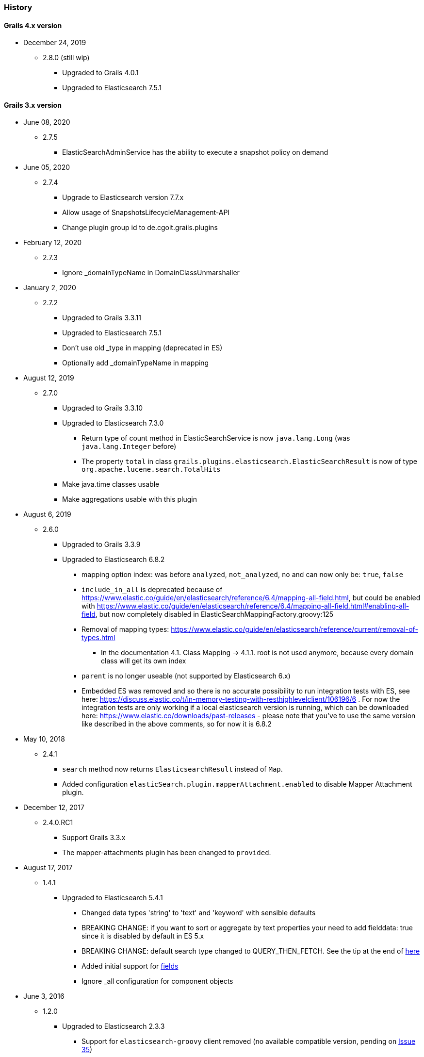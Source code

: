 === History

==== Grails 4.x version

* December 24, 2019
** 2.8.0 (still wip)
*** Upgraded to Grails 4.0.1
*** Upgraded to Elasticsearch 7.5.1

==== Grails 3.x version

* June 08, 2020
** 2.7.5
*** ElasticSearchAdminService has the ability to execute a snapshot policy on demand


* June 05, 2020
** 2.7.4
*** Upgrade to Elasticsearch version 7.7.x
*** Allow usage of SnapshotsLifecycleManagement-API
*** Change plugin group id to de.cgoit.grails.plugins


* February 12, 2020
** 2.7.3
*** Ignore _domainTypeName in DomainClassUnmarshaller


* January 2, 2020
** 2.7.2
*** Upgraded to Grails 3.3.11
*** Upgraded to Elasticsearch 7.5.1
*** Don't use old _type in mapping (deprecated in ES)
*** Optionally add _domainTypeName in mapping


* August 12, 2019
** 2.7.0
*** Upgraded to Grails 3.3.10
*** Upgraded to Elasticsearch 7.3.0
**** Return type of count method in ElasticSearchService is now `java.lang.Long` (was `java.lang.Integer` before)
**** The property `total` in class `grails.plugins.elasticsearch.ElasticSearchResult` is now of type `org.apache.lucene.search.TotalHits`
*** Make java.time classes usable
*** Make aggregations usable with this plugin


* August 6, 2019
** 2.6.0
*** Upgraded to Grails 3.3.9
*** Upgraded to Elasticsearch 6.8.2
**** mapping option index: was before `analyzed`, `not_analyzed`, `no` and can now only be: `true`, `false`
**** `include_in_all` is deprecated because of https://www.elastic.co/guide/en/elasticsearch/reference/6.4/mapping-all-field.html, but could be enabled with https://www.elastic.co/guide/en/elasticsearch/reference/6.4/mapping-all-field.html#enabling-all-field, but now completely disabled in ElasticSearchMappingFactory.groovy:125
**** Removal of mapping types: https://www.elastic.co/guide/en/elasticsearch/reference/current/removal-of-types.html
***** In the documentation 4.1. Class Mapping -> 4.1.1. root is not used anymore, because every domain class will get its own index
**** `parent` is no longer useable (not supported by Elasticsearch 6.x)
**** Embedded ES was removed and so there is no accurate possibility to run integration tests with ES, see here: https://discuss.elastic.co/t/in-memory-testing-with-resthighlevelclient/106196/6 . For now the integration tests are only working if a local elasticsearch version is running, which can be downloaded here: https://www.elastic.co/downloads/past-releases - please note that you've to use the same version like described in the above comments, so for now it is 6.8.2


* May 10, 2018
** 2.4.1
*** `search` method now returns `ElasticsearchResult` instead of `Map`.
*** Added configuration `elasticSearch.plugin.mapperAttachment.enabled` to disable Mapper Attachment plugin.


* December 12, 2017
** 2.4.0.RC1
*** Support Grails 3.3.x
*** The mapper-attachments plugin has been changed to `provided`.

* August 17, 2017
** 1.4.1
*** Upgraded to Elasticsearch 5.4.1
**** Changed data types 'string' to 'text' and 'keyword' with sensible defaults
**** BREAKING CHANGE: if you want to sort or aggregate by text properties your need to add fielddata: true since it is disabled by default in ES 5.x
**** BREAKING CHANGE: default search type changed to QUERY_THEN_FETCH. See the tip at the end of https://www.elastic.co/guide/en/elasticsearch/guide/current/relevance-is-broken.html[here]
**** Added initial support for https://www.elastic.co/guide/en/elasticsearch/reference/current/multi-fields.html[fields]
**** Ignore _all configuration for component objects

* June 3, 2016
** 1.2.0
*** Upgraded to Elasticsearch 2.3.3
**** Support for `elasticsearch-groovy` client removed (no available compatible version, pending on https://github.com/elastic/elasticsearch-groovy/issues/35[Issue 35])
**** `delete` migration strategy has been replaced by `deleteIndex`, due to new Elasticsearch 2.x API's
*** Removed test classes from plugin distribution

* April 18, 2016
** 1.0.0.1
*** Add ability to change search method name in domain class via config
*** Updated documentation to asciidoc

* February 29, 2016
** 1.0.0
*** Support for Grails 3.1.1

==== Grails 2.x version

* April 3, 2016
** 0.1.0
*** New Elasticsearch 2.1.2 release
*** Immutable Settings Removed - Use `Settings.builder()` instead of `ImmutableSettings.builder()`
*** `BroadcastOperationResponse` got renamed to `BroadcastResponse`
*** Removed `deleteMapping`
*** `memory` type is now deprecated
*** Query/filter refactoring - `org.elasticsearch.index.queries.FilterBuilders` has been removed as part of the merge of queries and filters.
These filters are now available in `QueryBuilders` with the same name.
All methods that used to accept a `FilterBuilder` now accept a `QueryBuilder` instead.
*** For more information related to changes in underline Java API https://www.elastic.co/guide/en/elasticsearch/reference/current/breaking_20_java_api_changes.html#_query_filter_refactoring[click here]

* June 30, 2015
** 0.0.4.5
*** Upgrade to ElasticSearch 1.6.0
*** Support the return of aggregation results

* June 15, 2015
** 0.0.4.5
*** Add the ability to define property names that are excluded by default
*** Fix NPE
*** Add the attachment type

* March 5, 2015
** 0.0.4.4
*** Upgrade to Elasticsearch-Groovy 1.4.4

* February 22, 2015
** 0.0.4.3
*** Add mapping configuration support for '_all'
*** Fix issue with indexing nested GeoPoint
*** Add support for transient properties

* February 10, 2015
** 0.0.4.2
*** Reduce severity of non-searchable property in index document when unmarshalling domain

* February 03, 2015
** 0.0.4.1
*** Upgrade to Elasticsearch 1.4.2
*** Enable configuration of the number of replicas created per shard

* January 28, 2015
** 0.0.4.0
*** Included Mapping migrations
*** Included read and write aliases to indices to deal with migrations on multinode deployments

* December 14, 2014
** 0.0.3.8
*** Upgrade to ElasticSearch 1.4.1
*** Support the min_score query parameter.
*** Try to detect the MongoDB without using the plugin manager.

* December 01, 2014
** 0.0.3.7
*** Create separate SimpleTypeConverter per-thread
* November 06, 2014
** 0.0.3.6
*** Upgrade to ElasticSearch 1.4.0

* October 28, 2014
** 0.0.3.5
*** Fix the bulk index query iteration.

* October 14, 2014
** 0.0.3.4
*** Upgrade to latest version of ElasticSearch and remove the Groovy client dependency.

* August 28, 2014
** 0.0.3.3
*** Configure a component field to act as an inner object instead of a nested object.

* August 3, 2014
** 0.0.3.2
*** Add the ability to mark fields with aliases
*** Support ES client HTTP configuration parameters
*** Improve Hibernate 4 support

* June 9, 2014
** 0.0.3.1
*** Upgrade to ElasticSearch 1.2.x
*** Add special treatment for MongoDB ObjectId data types
*** Return raw result objects when now class mapping is found
*** Fix integration-test NPE

* May 25, 2014
** 0.0.3.0
*** Upgrade to Grails dependency 2.2.x
*** Upgrade to Grails runtime 2.3.x
*** Upgrade to ElasticSearch 1.x
*** Apply ElasticSearch 1.x compatibility fixes
*** Enable customization of index name types when mapping classes

* May 15, 2014
** 0.0.2.6
*** Use 'grails.util.Holders' instead of ApplicationHolder

* April 2, 2014
** 0.0.2.5
*** Start releasing the plugin as 'elasticsearch' instead of 'elasticsearch-gorm'
*** Fix NPE when marshalling JSONObject fields

* March 24, 2014
** 0.0.2.4
*** GeoPoint mapping
*** Injected service now supports filters (e.g. geo_reference) and sort builders (e.g. for geo_distance sorting)
*** Marshalled date values are now with correct time zone
*** Removed dependency on Java 7
*** Fix support of BigDecimal
*** Searchable mapping property name and Elasticsearch plugin path are now configurable.

* February 4, 2014
** 0.0.2.3 Bugfix release
* January 19, 2014
** 0.0.2.2 Bugfix release

* November 24, 2013
** 0.0.2.1 Bugfix release
* November 12, 2013
** 0.0.2 release
* November 2, 2013
** initial 0.0.1 release
